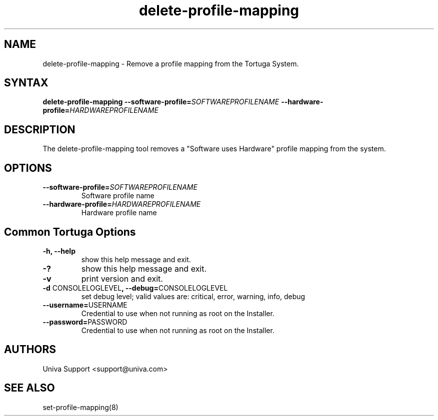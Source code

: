 .\" Copyright 2008-2018 Univa Corporation
.\"
.\" Licensed under the Apache License, Version 2.0 (the "License");
.\" you may not use this file except in compliance with the License.
.\" You may obtain a copy of the License at
.\"
.\"    http://www.apache.org/licenses/LICENSE-2.0
.\"
.\" Unless required by applicable law or agreed to in writing, software
.\" distributed under the License is distributed on an "AS IS" BASIS,
.\" WITHOUT WARRANTIES OR CONDITIONS OF ANY KIND, either express or implied.
.\" See the License for the specific language governing permissions and
.\" limitations under the License.

.TH "delete-profile-mapping" "8" "7.0" "Univa" "Tortuga"
.SH "NAME"
.LP
delete-profile-mapping - Remove a profile mapping from the Tortuga System.
.SH "SYNTAX"
.LP
\fBdelete-profile-mapping \fB--software-profile=\fISOFTWAREPROFILENAME\fB \fB--hardware-profile=\fIHARDWAREPROFILENAME\fB
.SH "DESCRIPTION"
.LP
The delete-profile-mapping tool removes a "Software uses Hardware" profile mapping from the system. 
.LP
.SH "OPTIONS"
.LP
.TP
\fB--software-profile=\fISOFTWAREPROFILENAME\fB
Software profile name
.TP
\fB--hardware-profile=\fIHARDWAREPROFILENAME\fB
Hardware profile name
.LP
.SH "Common Tortuga Options"
.LP
.TP
\fB-h, --help
show this help message and exit.
.TP
\fB-?
show this help message and exit.
.TP
\fB-v
print version and exit.
.TP
\fB-d \fPCONSOLELOGLEVEL\fB, --debug=\fPCONSOLELOGLEVEL
set debug level; valid values are: critical, error, warning, info, debug
.TP
\fB--username=\fPUSERNAME
Credential to use when not running as root on the Installer.
.TP
\fB--password=\fPPASSWORD
Credential to use when not running as root on the Installer.
.\".SH "EXAMPLES"
.\".LP
.SH "AUTHORS"
.LP
Univa Support <support@univa.com>
.SH "SEE ALSO"
.LP
set-profile-mapping(8)
